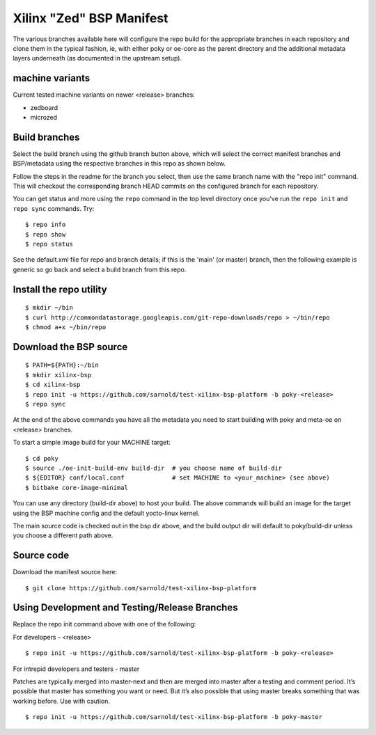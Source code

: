===========================
 Xilinx "Zed" BSP Manifest
===========================

The various branches available here will configure the repo build for the
appropriate branches in each repository and clone them in the typical fashion,
ie, with either poky or oe-core as the parent directory and the additional metadata
layers underneath (as documented in the upstream setup).


machine variants
----------------

Current tested machine variants on newer <release> branches:

* zedboard
* microzed


Build branches
--------------

Select the build branch using the github branch button above, which will select the
correct manifest branches and BSP/metadata using the respective branches in this
repo as shown below.

Follow the steps in the readme for the branch you select, then use the same branch
name with the "repo init" command.  This will checkout the
corresponding branch HEAD commits on the configured branch for each repository.

You can get status and more using the ``repo`` command in the top level directory
once you've run the ``repo init`` and ``repo sync`` commands.  Try::

  $ repo info
  $ repo show
  $ repo status

See the default.xml file for repo and branch details; if this is the 'main' (or master)
branch, then the following example is generic so go back and select a build
branch from this repo.

Install the repo utility
------------------------

::

  $ mkdir ~/bin
  $ curl http://commondatastorage.googleapis.com/git-repo-downloads/repo > ~/bin/repo
  $ chmod a+x ~/bin/repo

Download the BSP source
-----------------------

::

  $ PATH=${PATH}:~/bin
  $ mkdir xilinx-bsp
  $ cd xilinx-bsp
  $ repo init -u https://github.com/sarnold/test-xilinx-bsp-platform -b poky-<release>
  $ repo sync

At the end of the above commands you have all the metadata you need to start
building with poky and meta-oe on <release> branches.

To start a simple image build for your MACHINE target::

  $ cd poky
  $ source ./oe-init-build-env build-dir  # you choose name of build-dir
  $ ${EDITOR} conf/local.conf             # set MACHINE to <your_machine> (see above)
  $ bitbake core-image-minimal


You can use any directory (build-dir above) to host your build. The above
commands will build an image for the target using the BSP
machine config and the default yocto-linux kernel.

The main source code is checked out in the bsp dir above, and the build
output dir will default to poky/build-dir unless you choose a different
path above.

Source code
-----------

Download the manifest source here::

  $ git clone https://github.com/sarnold/test-xilinx-bsp-platform

Using Development and Testing/Release Branches
----------------------------------------------

Replace the repo init command above with one of the following:

For developers - <release>

::

  $ repo init -u https://github.com/sarnold/test-xilinx-bsp-platform -b poky-<release>

For intrepid developers and testers - master

Patches are typically merged into master-next and then are merged into master
after a testing and comment period. It’s possible that master has
something you want or need.  But it’s also possible that using master
breaks something that was working before.  Use with caution.

::

  $ repo init -u https://github.com/sarnold/test-xilinx-bsp-platform -b poky-master


